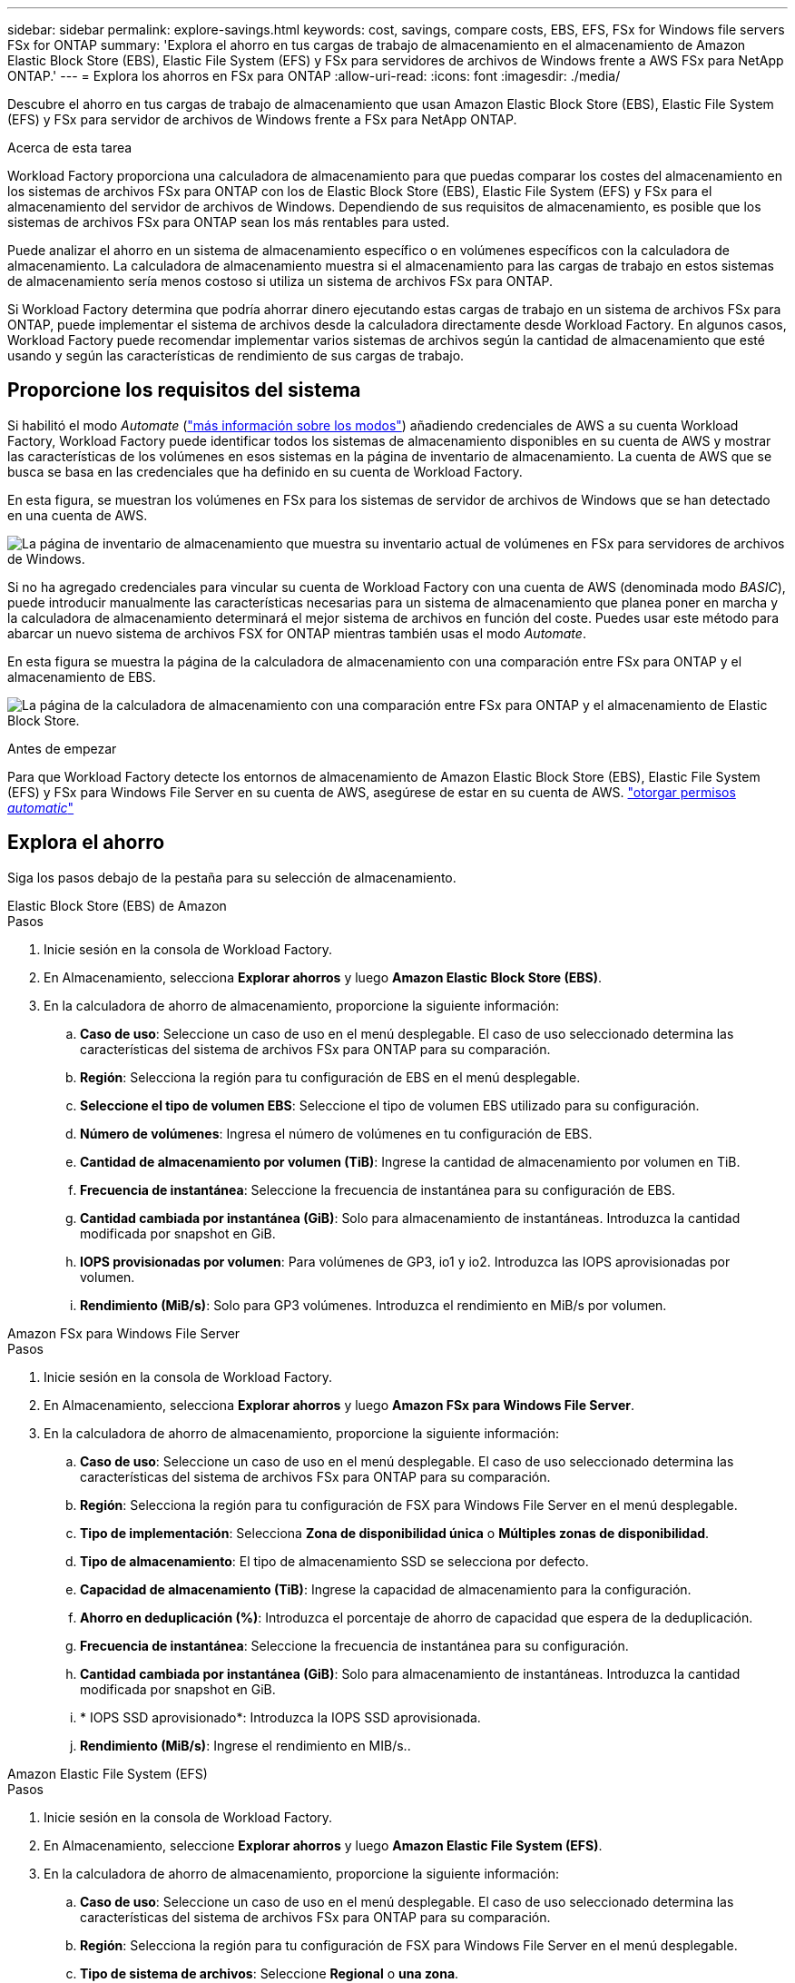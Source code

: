 ---
sidebar: sidebar 
permalink: explore-savings.html 
keywords: cost, savings, compare costs, EBS, EFS, FSx for Windows file servers FSx for ONTAP 
summary: 'Explora el ahorro en tus cargas de trabajo de almacenamiento en el almacenamiento de Amazon Elastic Block Store (EBS), Elastic File System (EFS) y FSx para servidores de archivos de Windows frente a AWS FSx para NetApp ONTAP.' 
---
= Explora los ahorros en FSx para ONTAP
:allow-uri-read: 
:icons: font
:imagesdir: ./media/


[role="lead"]
Descubre el ahorro en tus cargas de trabajo de almacenamiento que usan Amazon Elastic Block Store (EBS), Elastic File System (EFS) y FSx para servidor de archivos de Windows frente a FSx para NetApp ONTAP.

.Acerca de esta tarea
Workload Factory proporciona una calculadora de almacenamiento para que puedas comparar los costes del almacenamiento en los sistemas de archivos FSx para ONTAP con los de Elastic Block Store (EBS), Elastic File System (EFS) y FSx para el almacenamiento del servidor de archivos de Windows. Dependiendo de sus requisitos de almacenamiento, es posible que los sistemas de archivos FSx para ONTAP sean los más rentables para usted.

Puede analizar el ahorro en un sistema de almacenamiento específico o en volúmenes específicos con la calculadora de almacenamiento. La calculadora de almacenamiento muestra si el almacenamiento para las cargas de trabajo en estos sistemas de almacenamiento sería menos costoso si utiliza un sistema de archivos FSx para ONTAP.

Si Workload Factory determina que podría ahorrar dinero ejecutando estas cargas de trabajo en un sistema de archivos FSx para ONTAP, puede implementar el sistema de archivos desde la calculadora directamente desde Workload Factory. En algunos casos, Workload Factory puede recomendar implementar varios sistemas de archivos según la cantidad de almacenamiento que esté usando y según las características de rendimiento de sus cargas de trabajo.



== Proporcione los requisitos del sistema

Si habilitó el modo _Automate_ (link:https://docs.netapp.com/us-en/workload-setup-admin/operational-modes.html["más información sobre los modos"]) añadiendo credenciales de AWS a su cuenta Workload Factory, Workload Factory puede identificar todos los sistemas de almacenamiento disponibles en su cuenta de AWS y mostrar las características de los volúmenes en esos sistemas en la página de inventario de almacenamiento. La cuenta de AWS que se busca se basa en las credenciales que ha definido en su cuenta de Workload Factory.

En esta figura, se muestran los volúmenes en FSx para los sistemas de servidor de archivos de Windows que se han detectado en una cuenta de AWS.

image:screenshot-storage-inventory.png["La página de inventario de almacenamiento que muestra su inventario actual de volúmenes en FSx para servidores de archivos de Windows."]

Si no ha agregado credenciales para vincular su cuenta de Workload Factory con una cuenta de AWS (denominada modo _BASIC_), puede introducir manualmente las características necesarias para un sistema de almacenamiento que planea poner en marcha y la calculadora de almacenamiento determinará el mejor sistema de archivos en función del coste. Puedes usar este método para abarcar un nuevo sistema de archivos FSX for ONTAP mientras también usas el modo _Automate_.

En esta figura se muestra la página de la calculadora de almacenamiento con una comparación entre FSx para ONTAP y el almacenamiento de EBS.

image:screenshot-ebs-calculator.png["La página de la calculadora de almacenamiento con una comparación entre FSx para ONTAP y el almacenamiento de Elastic Block Store."]

.Antes de empezar
Para que Workload Factory detecte los entornos de almacenamiento de Amazon Elastic Block Store (EBS), Elastic File System (EFS) y FSx para Windows File Server en su cuenta de AWS, asegúrese de estar en su cuenta de AWS. link:https://docs.netapp.com/us-en/workload-setup-admin/add-credentials.html["otorgar permisos _automatic_"^]



== Explora el ahorro

Siga los pasos debajo de la pestaña para su selección de almacenamiento.

[role="tabbed-block"]
====
.Elastic Block Store (EBS) de Amazon
--
.Pasos
. Inicie sesión en la consola de Workload Factory.
. En Almacenamiento, selecciona *Explorar ahorros* y luego *Amazon Elastic Block Store (EBS)*.
. En la calculadora de ahorro de almacenamiento, proporcione la siguiente información:
+
.. *Caso de uso*: Seleccione un caso de uso en el menú desplegable. El caso de uso seleccionado determina las características del sistema de archivos FSx para ONTAP para su comparación.
.. *Región*: Selecciona la región para tu configuración de EBS en el menú desplegable.
.. *Seleccione el tipo de volumen EBS*: Seleccione el tipo de volumen EBS utilizado para su configuración.
.. *Número de volúmenes*: Ingresa el número de volúmenes en tu configuración de EBS.
.. *Cantidad de almacenamiento por volumen (TiB)*: Ingrese la cantidad de almacenamiento por volumen en TiB.
.. *Frecuencia de instantánea*: Seleccione la frecuencia de instantánea para su configuración de EBS.
.. *Cantidad cambiada por instantánea (GiB)*: Solo para almacenamiento de instantáneas. Introduzca la cantidad modificada por snapshot en GiB.
.. *IOPS provisionadas por volumen*: Para volúmenes de GP3, io1 y io2. Introduzca las IOPS aprovisionadas por volumen.
.. *Rendimiento (MiB/s)*: Solo para GP3 volúmenes. Introduzca el rendimiento en MiB/s por volumen.




--
.Amazon FSx para Windows File Server
--
.Pasos
. Inicie sesión en la consola de Workload Factory.
. En Almacenamiento, selecciona *Explorar ahorros* y luego *Amazon FSx para Windows File Server*.
. En la calculadora de ahorro de almacenamiento, proporcione la siguiente información:
+
.. *Caso de uso*: Seleccione un caso de uso en el menú desplegable. El caso de uso seleccionado determina las características del sistema de archivos FSx para ONTAP para su comparación.
.. *Región*: Selecciona la región para tu configuración de FSX para Windows File Server en el menú desplegable.
.. *Tipo de implementación*: Selecciona *Zona de disponibilidad única* o *Múltiples zonas de disponibilidad*.
.. *Tipo de almacenamiento*: El tipo de almacenamiento SSD se selecciona por defecto.
.. *Capacidad de almacenamiento (TiB)*: Ingrese la capacidad de almacenamiento para la configuración.
.. *Ahorro en deduplicación (%)*: Introduzca el porcentaje de ahorro de capacidad que espera de la deduplicación.
.. *Frecuencia de instantánea*: Seleccione la frecuencia de instantánea para su configuración.
.. *Cantidad cambiada por instantánea (GiB)*: Solo para almacenamiento de instantáneas. Introduzca la cantidad modificada por snapshot en GiB.
.. * IOPS SSD aprovisionado*: Introduzca la IOPS SSD aprovisionada.
.. *Rendimiento (MiB/s)*: Ingrese el rendimiento en MIB/s..




--
.Amazon Elastic File System (EFS)
--
.Pasos
. Inicie sesión en la consola de Workload Factory.
. En Almacenamiento, seleccione *Explorar ahorros* y luego *Amazon Elastic File System (EFS)*.
. En la calculadora de ahorro de almacenamiento, proporcione la siguiente información:
+
.. *Caso de uso*: Seleccione un caso de uso en el menú desplegable. El caso de uso seleccionado determina las características del sistema de archivos FSx para ONTAP para su comparación.
.. *Región*: Selecciona la región para tu configuración de FSX para Windows File Server en el menú desplegable.
.. *Tipo de sistema de archivos*: Seleccione *Regional* o *una zona*.
.. *Capacidad de almacenamiento (TiB)*: Introduzca la capacidad de almacenamiento de la configuración EFS.
.. *Datos a los que se accede con frecuencia (%)*: Introduzca el porcentaje de datos a los que se accede con frecuencia.
.. *Modo de rendimiento*: Seleccione *Rendimiento aprovisionado* o *Rendimiento elástico*.
.. *Rendimiento (MiB/s)*: Ingrese el rendimiento en MIB/s..




--
====
Después de proporcionar detalles sobre la configuración del sistema de almacenamiento, revise los cálculos y las recomendaciones que se proporcionan en la página.

Además, desplácese hacia abajo hasta la parte inferior de la página hasta *Exportar PDF* o *Ver los cálculos*.



== Pon en marcha FSx para sistemas de archivos ONTAP

Si desea cambiar a FSX para ONTAP para obtener ahorros de costos, haga clic en *Crear* para crear los sistemas de archivos directamente desde el Asistente para crear un FSX para el sistema de archivos ONTAP o haga clic en *Guardar* para guardar las configuraciones recomendadas para más adelante.

Métodos de despliegue:: En el modo _Automate_, puede implementar el sistema de archivos FSx para ONTAP directamente desde Workload Factory. También puede copiar el contenido de la ventana CodeBox e implementar el sistema utilizando uno de los métodos CodeBox.
+
--
En el modo _BASIC_, puede copiar el contenido de la ventana CodeBox e implementar el sistema de archivos FSX for ONTAP utilizando uno de los métodos CodeBox.

--


